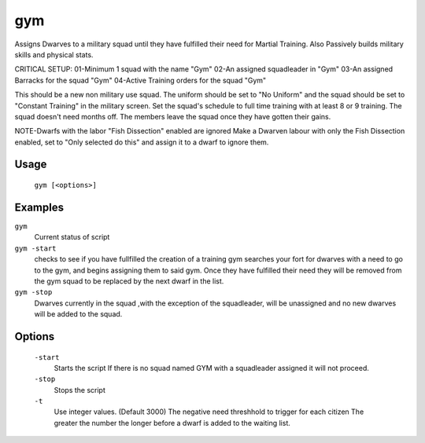 gym
===

.. dfhack-tool::
    :summary: Assigns Dwarves to a military squad until they have fulfilled their need for Martial Training
    :tags: fort auto bugfix units

Assigns Dwarves to a military squad until they have fulfilled their need for Martial Training. Also Passively builds military skills and physical stats.

CRITICAL SETUP:
01-Minimum 1 squad with the name "Gym"
02-An assigned squadleader in "Gym"
03-An assigned Barracks for the squad "Gym"
04-Active Training orders for the squad "Gym"

This should be a new non military use squad. The uniform should be set to "No Uniform" and the squad should be set to "Constant Training" in the military screen.
Set the squad's schedule to full time training with at least 8 or 9 training.
The squad doesn't need months off. The members leave the squad once they have gotten their gains.

NOTE-Dwarfs with the labor "Fish Dissection" enabled are ignored
Make a Dwarven labour with only the Fish Dissection enabled, set to "Only selected do this" and assign it to a dwarf to ignore them.

Usage
-----

    ``gym [<options>]``

Examples
--------

``gym``
    Current status of script

``gym -start``
    checks to see if you have fullfilled the creation of a training gym
    searches your fort for dwarves with a need to go to the gym, and begins assigning them to said gym.
    Once they have fulfilled their need they will be removed from the gym squad to be replaced by the next dwarf in the list.

``gym -stop``
    Dwarves currently in the squad ,with the exception of the squadleader, will be unassigned and no new dwarves will be added to the squad.

Options
-------
    ``-start``
        Starts the script
        If there is no squad named GYM with a squadleader assigned it will not proceed.

    ``-stop``
        Stops the script

    ``-t``
        Use integer values. (Default 3000)
        The negative need threshhold to trigger for each citizen
        The greater the number the longer before a dwarf is added to the waiting list.
